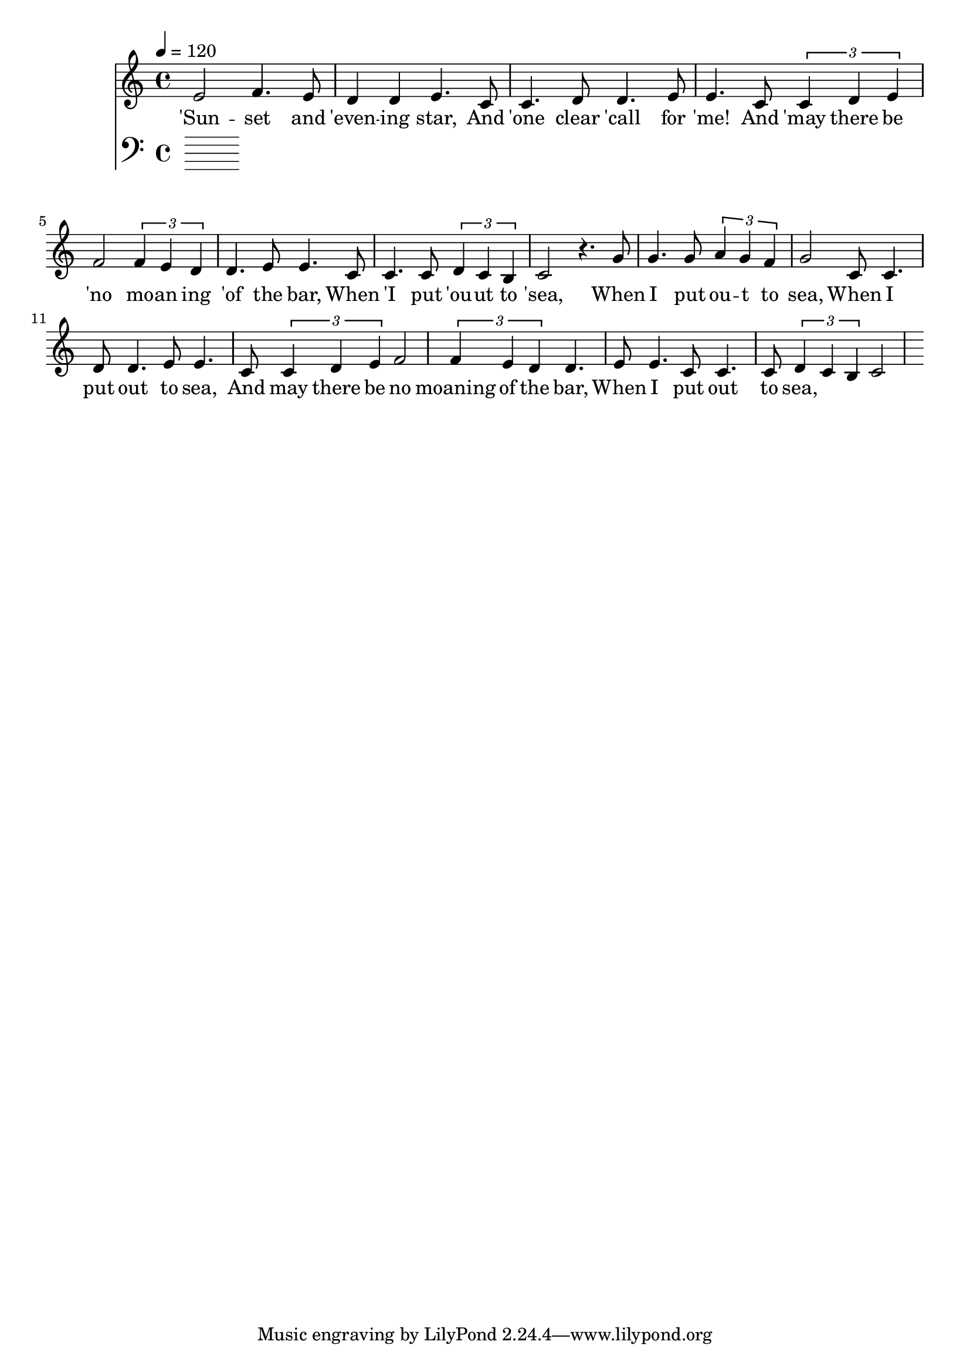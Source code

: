 \version "2.18.2"

\header {
  title = ""
}

global = {
  \time 4/4
  \key c \major
  \tempo 4=120
}


melody = \relative c' {
  \global
  \clef treble

% 3 4 3 2 2 3 
% 1 1 2 2 3 3
% 1 1 2 3 4 4 3 2 2 3 3
% 1 1  1 2 1 7 1
e2 f4. e8 d4 d4 e4. |
c8 c4. d8 d4. e8 e4.  
c8 \tuplet 3/2 {c4 d4 e4} f2 \tuplet 3/2 {f4 e4 d4} d4. e8 e4. 
c8 c4. c8 \tuplet 3/2 {d4 c4 b4} c2 r4.

% 5 5 5 6 6 5 4 5
% 1 1 2 2 3 3
% 1 1 2 3 4 4 3 2 2 3 3 
% 1 1 1 2 1 7 1

g'8 | g4. g8 \tuplet 3/2 {a4 g4 f4} g2 
c,8 c4. d8 d4. e8 e4.  
c8 \tuplet 3/2 {c4 d4 e4} f2 \tuplet 3/2 {f4 e4 d4} d4. e8 e4. 
c8 c4. c8 \tuplet 3/2 {d4 c4 b4} c2 

}

melodywords = \lyricmode {
  
'Sun -- set and 'even -- ing star,
And 'one clear 'call for 'me!
And 'may there be 'no mo -- an ing 'of the bar,
When 'I put 'ou -- ut to 'sea,
 
When I put ou -- t to sea,
When I put out to sea,
And may there be no moaning of the bar,
When I put out to sea,


}

harmony = \relative c {
  \clef bass
  \global

}

harmonywords = \lyricmode {

}

\score {
  <<
    \new Staff \with{midiInstrument="voice oohs"} { \melody }
    \addlyrics { \melodywords }
    \new Staff \with{midiInstrument=cello} { \harmony }
    \addlyrics { \harmonywords }
  >>
  \layout { }
  \midi { }
}


allwords= \lyricmode{
Sunset and evening star,
And one clear call for me!
And may there be no moaning of the bar,
When I put out to sea,

But such a tide as moving seems asleep,
Too full for sound and foam,
When that which drew from out the boundless deep
Turns again home.

Twilight and evening bell,
And after that the dark!
And may there be no sadness of farewell,
When I embark;

For tho' from out our bourne of Time and Place
The flood may bear me far,
I hope to see my Pilot face to face
When I have crost the bar.
}